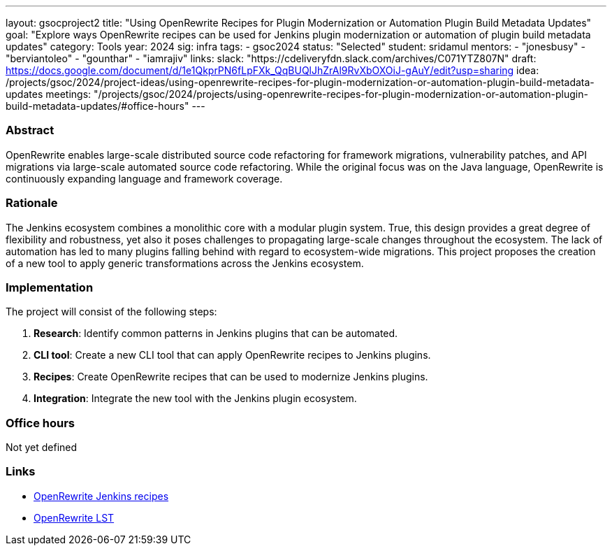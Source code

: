 ---
layout: gsocproject2
title: "Using OpenRewrite Recipes for Plugin Modernization or Automation Plugin Build Metadata Updates"
goal: "Explore ways OpenRewrite recipes can be used for Jenkins plugin modernization or automation of plugin build metadata updates"
category: Tools
year: 2024
sig: infra
tags:
- gsoc2024
status: "Selected"
student: sridamul
mentors:
- "jonesbusy"
- "berviantoleo"
- "gounthar"
- "iamrajiv"
links:
  slack: "https://cdeliveryfdn.slack.com/archives/C071YTZ807N"
  draft: https://docs.google.com/document/d/1e1QkprPN6fLpFXk_QqBUQlJhZrAl9RvXbOXOiJ-gAuY/edit?usp=sharing
  idea: /projects/gsoc/2024/project-ideas/using-openrewrite-recipes-for-plugin-modernization-or-automation-plugin-build-metadata-updates
  meetings: "/projects/gsoc/2024/projects/using-openrewrite-recipes-for-plugin-modernization-or-automation-plugin-build-metadata-updates/#office-hours"
---


=== Abstract

OpenRewrite enables large-scale distributed source code refactoring for framework migrations, vulnerability patches, and API migrations via large-scale automated source code refactoring.
While the original focus was on the Java language, OpenRewrite is continuously expanding language and framework coverage.

=== Rationale

The Jenkins ecosystem combines a monolithic core with a modular plugin system.
True, this design provides a great degree of flexibility and robustness, yet also it poses challenges to propagating large-scale changes throughout the ecosystem.
The lack of automation has led to many plugins falling behind with regard to ecosystem-wide migrations.
This project proposes the creation of a new tool to apply generic transformations across the Jenkins ecosystem.

=== Implementation

The project will consist of the following steps:

1. **Research**: Identify common patterns in Jenkins plugins that can be automated.
2. **CLI tool**: Create a new CLI tool that can apply OpenRewrite recipes to Jenkins plugins.
3. **Recipes**: Create OpenRewrite recipes that can be used to modernize Jenkins plugins.
4. **Integration**: Integrate the new tool with the Jenkins plugin ecosystem.

=== Office hours

Not yet defined

=== Links

* link:https://docs.openrewrite.org/recipes/jenkins/[OpenRewrite Jenkins recipes]
* link:https://docs.openrewrite.org/concepts-explanations/lossless-semantic-trees[OpenRewrite LST]
